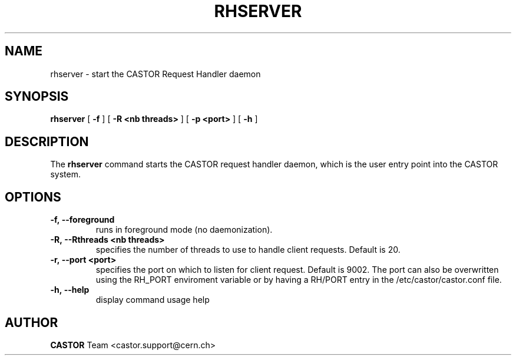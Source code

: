 .lf 1 rhserver.man
.TH RHSERVER 1 "2007/08/16 16:50:00 CERN IT-FIO" CASTOR "request handler"
.SH NAME
rhserver \- start the CASTOR Request Handler daemon
.SH SYNOPSIS
.B rhserver
[
.BI -f
]
[
.BI -R
.BI <nb\ threads>
]
[
.BI -p
.BI <port>
]
[
.BI -h
]
.SH DESCRIPTION
.LP
The 
.B rhserver 
command starts the CASTOR request handler daemon,
which is the user entry point into the CASTOR system.
.LP

.SH OPTIONS

.TP
.BI \-f,\ \-\-foreground
runs in foreground mode (no daemonization).
.TP
.BI \-R,\ \-\-Rthreads\ <nb\ threads>
specifies the number of threads to use to handle client requests. Default is 20.
.TP
.BI \-r,\ \-\-port\ <port>
specifies the port on which to listen for client request. Default is 9002.
The port can also be overwritten using the RH_PORT enviroment variable or
by having a RH/PORT entry in the /etc/castor/castor.conf file.
.TP
.BI \-h,\ \-\-help
display command usage help

.SH AUTHOR
\fBCASTOR\fP Team <castor.support@cern.ch>





